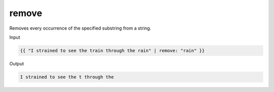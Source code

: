 .. _liquid-filters-remove:

remove
========

Removes every occurrence of the specified substring from a string.

Input

.. code:: liquid

   {{ "I strained to see the train through the rain" | remove: "rain" }}

Output

.. code:: text

   I strained to see the t through the 
